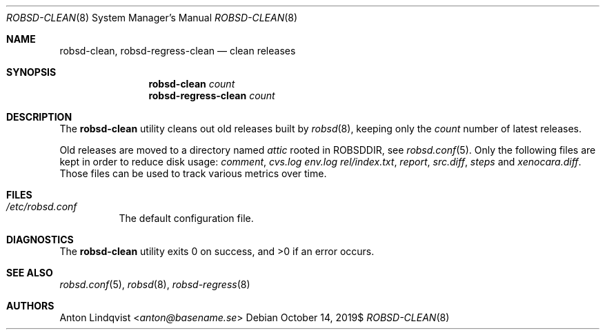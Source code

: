 .Dd $Mdocdate: October 14 2019$
.Dt ROBSD-CLEAN 8
.Os
.Sh NAME
.Nm robsd-clean ,
.Nm robsd-regress-clean
.Nd clean releases
.Sh SYNOPSIS
.Nm robsd-clean
.Ar count
.Nm robsd-regress-clean
.Ar count
.Sh DESCRIPTION
The
.Nm
utility cleans out old releases built by
.Xr robsd 8 ,
keeping only the
.Ar count
number of latest releases.
.Pp
Old releases are moved to a directory named
.Pa attic
rooted in
.Ev ROBSDDIR ,
see
.Xr robsd.conf 5 .
Only the following files are kept in order to reduce disk usage:
.Pa comment ,
.Pa cvs.log
.Pa env.log
.Pa rel/index.txt ,
.Pa report ,
.Pa src.diff ,
.Pa steps
and
.Pa xenocara.diff .
Those files can be used to track various metrics over time.
.Sh FILES
.Bl -tag -width Ds
.It Pa /etc/robsd.conf
The default configuration file.
.El
.Sh DIAGNOSTICS
.Ex -std
.Sh SEE ALSO
.Xr robsd.conf 5 ,
.Xr robsd 8 ,
.Xr robsd-regress 8
.Sh AUTHORS
.An Anton Lindqvist Aq Mt anton@basename.se
